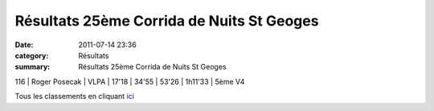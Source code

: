 Résultats 25ème Corrida de Nuits St Geoges
==========================================

:date: 2011-07-14 23:36
:category: Résultats
:summary: Résultats 25ème Corrida de Nuits St Geoges

116     | Roger Posecak                | VLPA             | 17'18        | 34'55         | 53'26         | 1h11'33       | 5ème V4


Tous les classements en cliquant `ici <http://www.nuitscourseapied.com/IMG/pdf/classements_course_des_As_25e_corrida_de_Nuits_St_Georges.pdf>`_

